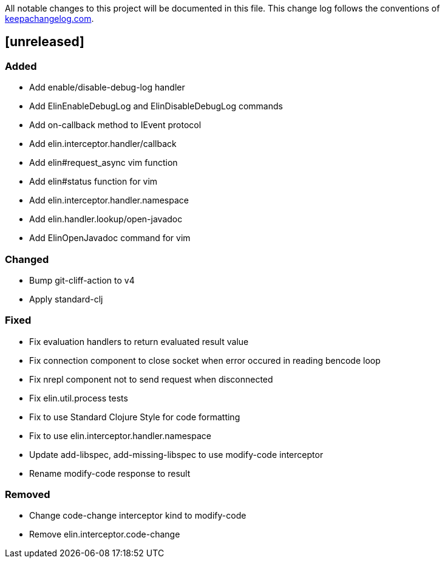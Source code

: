 All notable changes to this project will be documented in this file. This change log follows the conventions of http://keepachangelog.com/[keepachangelog.com].

== [unreleased]

=== Added

- Add enable/disable-debug-log handler
- Add ElinEnableDebugLog and ElinDisableDebugLog commands
- Add on-callback method to IEvent protocol
- Add elin.interceptor.handler/callback
- Add elin#request_async vim function
- Add elin#status function for vim
- Add elin.interceptor.handler.namespace
- Add elin.handler.lookup/open-javadoc
- Add ElinOpenJavadoc command for vim

=== Changed

- Bump git-cliff-action to v4
- Apply standard-clj

=== Fixed

- Fix evaluation handlers to return evaluated result value
- Fix connection component to close socket when error occured in reading bencode loop
- Fix nrepl component not to send request when disconnected
- Fix elin.util.process tests
- Fix to use Standard Clojure Style for code formatting
- Fix to use elin.interceptor.handler.namespace
- Update add-libspec, add-missing-libspec to use modify-code interceptor
- Rename modify-code response to result

=== Removed

- Change code-change interceptor kind to modify-code
- Remove elin.interceptor.code-change

// generated by git-cliff
